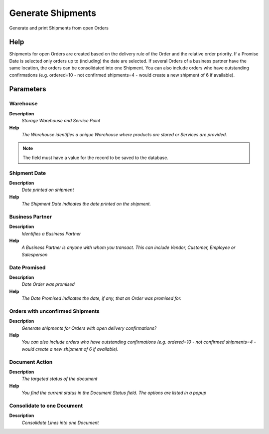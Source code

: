 
.. _functional-guide/process/m_inout_generate:

==================
Generate Shipments
==================

Generate and print Shipments from open Orders

Help
====
Shipments for open Orders are created based on the delivery rule of the Order and the relative order priority.  If a Promise Date is selected only orders up to (including) the date are selected.
If several Orders of a business partner have the same location, the orders can be consolidated into one Shipment.
You can also include orders who have outstanding confirmations (e.g. ordered=10 - not confirmed shipments=4 - would create a new shipment of 6 if available).

Parameters
==========

Warehouse
---------
\ **Description**\ 
 \ *Storage Warehouse and Service Point*\ 
\ **Help**\ 
 \ *The Warehouse identifies a unique Warehouse where products are stored or Services are provided.*\ 

.. note::
    The field must have a value for the record to be saved to the database.

Shipment Date
-------------
\ **Description**\ 
 \ *Date printed on shipment*\ 
\ **Help**\ 
 \ *The Shipment Date indicates the date printed on the shipment.*\ 

Business Partner
----------------
\ **Description**\ 
 \ *Identifies a Business Partner*\ 
\ **Help**\ 
 \ *A Business Partner is anyone with whom you transact.  This can include Vendor, Customer, Employee or Salesperson*\ 

Date Promised
-------------
\ **Description**\ 
 \ *Date Order was promised*\ 
\ **Help**\ 
 \ *The Date Promised indicates the date, if any, that an Order was promised for.*\ 

Orders with unconfirmed Shipments
---------------------------------
\ **Description**\ 
 \ *Generate shipments for Orders with open delivery confirmations?*\ 
\ **Help**\ 
 \ *You can also include orders who have outstanding confirmations (e.g. ordered=10 - not confirmed shipments=4 - would create a new shipment of 6 if available).*\ 

Document Action
---------------
\ **Description**\ 
 \ *The targeted status of the document*\ 
\ **Help**\ 
 \ *You find the current status in the Document Status field. The options are listed in a popup*\ 

Consolidate to one Document
---------------------------
\ **Description**\ 
 \ *Consolidate Lines into one Document*\ 
